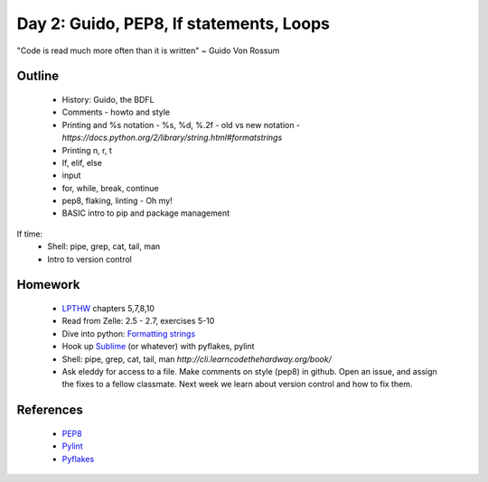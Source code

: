 Day 2: Guido, PEP8, If statements, Loops
========================================

"Code is read much more often than it is written" ~ Guido Von Rossum


Outline
-------

 * History: Guido, the BDFL
 * Comments - howto and style
 * Printing and %s notation - %s, %d, %.2f
   - old vs new notation
   - `https://docs.python.org/2/library/string.html#formatstrings`
 * Printing \n, \r, \t
 * If, elif, else
 * input
 * for, while, break, continue
 * pep8, flaking, linting - Oh my!
 * BASIC intro to pip and package management

If time:
 * Shell: pipe, grep, cat, tail, man
 * Intro to version control


Homework
--------

 * `LPTHW <http://learnpythonthehardway.org/book/>`_ chapters 5,7,8,10
 * Read from Zelle: 2.5 - 2.7, exercises 5-10
 * Dive into python: `Formatting strings <http://www.diveintopython.net/native_data_types/formatting_strings.html>`_
 * Hook up `Sublime <https://github.com/SublimeLinter/SublimeLinter-pyflakes>`_ (or whatever) with pyflakes, pylint
 * Shell: pipe, grep, cat, tail, man `http://cli.learncodethehardway.org/book/`
 * Ask eleddy for access to a file. Make comments on style (pep8) in github. 
   Open an issue, and assign the fixes to a fellow classmate. Next week we learn about
   version control and how to fix them.

References
----------

 * `PEP8 <http://legacy.python.org/dev/peps/pep-0008/>`_
 * `Pylint <http://www.pylint.org/>`_
 * `Pyflakes <https://github.com/pyflakes/pyflakes/>`_
